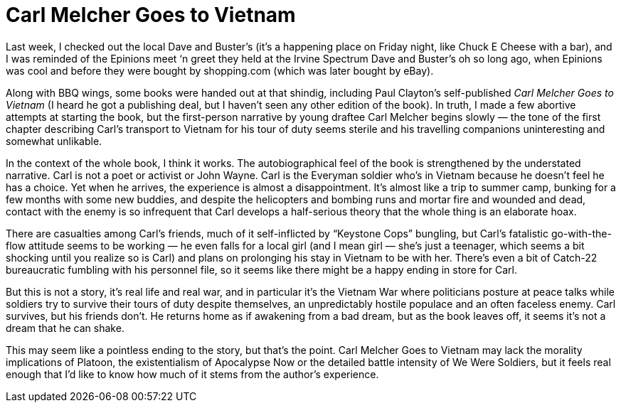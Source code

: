 = Carl Melcher Goes to Vietnam

Last week, I checked out the local Dave and Buster’s (it’s a happening place on Friday night, like Chuck E Cheese with a bar), and I was reminded of the Epinions meet ‘n greet they held at the Irvine Spectrum Dave and Buster’s oh so long ago, when Epinions was cool and before they were bought by shopping.com (which was later bought by eBay).

Along with BBQ wings, some books were handed out at that shindig, including Paul Clayton’s self-published _Carl Melcher Goes to Vietnam_ (I heard he got a publishing deal, but I haven’t seen any other edition of the book). In truth, I made a few abortive attempts at starting the book, but the first-person narrative by young draftee Carl Melcher begins slowly — the tone of the first chapter describing Carl’s transport to Vietnam for his tour of duty seems sterile and his travelling companions uninteresting and somewhat unlikable.

In the context of the whole book, I think it works. The autobiographical feel of the book is strengthened by the understated narrative. Carl is not a poet or activist or John Wayne. Carl is the Everyman soldier who’s in Vietnam because he doesn’t feel he has a choice. Yet when he arrives, the experience is almost a disappointment. It’s almost like a trip to summer camp, bunking for a few months with some new buddies, and despite the helicopters and bombing runs and mortar fire and wounded and dead, contact with the enemy is so infrequent that Carl develops a half-serious theory that the whole thing is an elaborate hoax.

There are casualties among Carl’s friends, much of it self-inflicted by “Keystone Cops” bungling, but Carl’s fatalistic go-with-the-flow attitude seems to be working — he even falls for a local girl (and I mean girl — she’s just a teenager, which seems a bit shocking until you realize so is Carl) and plans on prolonging his stay in Vietnam to be with her. There’s even a bit of Catch-22 bureaucratic fumbling with his personnel file, so it seems like there might be a happy ending in store for Carl.

But this is not a story, it’s real life and real war, and in particular it’s the Vietnam War where politicians posture at peace talks while soldiers try to survive their tours of duty despite themselves, an unpredictably hostile populace and an often faceless enemy. Carl survives, but his friends don’t. He returns home as if awakening from a bad dream, but as the book leaves off, it seems it’s not a dream that he can shake.

This may seem like a pointless ending to the story, but that’s the point. Carl Melcher Goes to Vietnam may lack the morality implications of Platoon, the existentialism of Apocalypse Now or the detailed battle intensity of We Were Soldiers, but it feels real enough that I’d like to know how much of it stems from the author’s experience.
